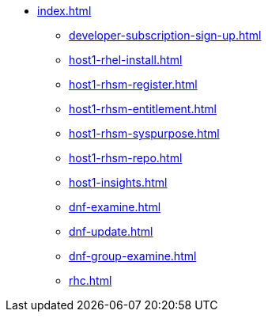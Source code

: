 * xref:index.adoc[]
** xref:developer-subscription-sign-up.adoc[] 
** xref:host1-rhel-install.adoc[]
** xref:host1-rhsm-register.adoc[]
** xref:host1-rhsm-entitlement.adoc[]
** xref:host1-rhsm-syspurpose.adoc[]
** xref:host1-rhsm-repo.adoc[]
** xref:host1-insights.adoc[]
** xref:dnf-examine.adoc[]
** xref:dnf-update.adoc[]
** xref:dnf-group-examine.adoc[]
** xref:rhc.adoc[]
